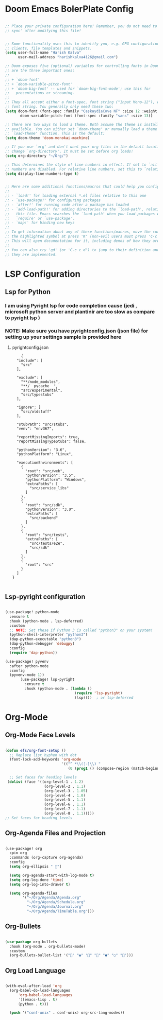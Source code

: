 #+AUTHOR: HK
#+DESCRIPTION: My Config file in form of Org

#  _   _ _  __
# | | | | |/ /
# | |_| | ' /
# |  _  | . \
# |_| |_|_|\_\
#+Email: harishkalva4126@gmail.com
#+NAME: Harish Kalva

* Doom Emacs BolerPlate Config
#+begin_src emacs-lisp

;; Place your private configuration here! Remember, you do not need to run 'doom
;; sync' after modifying this file!


;; Some functionality uses this to identify you, e.g. GPG configuration, email
;; clients, file templates and snippets.
(setq user-full-name "Harish Kalva"
      user-mail-address "harishkalva4126@gmail.com")

;; Doom exposes five (optional) variables for controlling fonts in Doom. Here
;; are the three important ones:
;;
;; + `doom-font'
;; + `doom-variable-pitch-font'
;; + `doom-big-font' -- used for `doom-big-font-mode'; use this for
;;   presentations or streaming.
;;
;; They all accept either a font-spec, font string ("Input Mono-12"), or xlfd
;; font string. You generally only need these two:
(setq doom-font (font-spec :family "CaskaydiaCove NF" :size 12 :weight 'semi-light)
       doom-variable-pitch-font (font-spec :family "sans" :size 13))

;; There are two ways to load a theme. Both assume the theme is installed and
;; available. You can either set `doom-theme' or manually load a theme with the
;; `load-theme' function. This is the default:
(setq doom-theme 'doom-monokai-machine)

;; If you use `org' and don't want your org files in the default location below,
;; change `org-directory'. It must be set before org loads!
(setq org-directory "~/Org/")

;; This determines the style of line numbers in effect. If set to `nil', line
;; numbers are disabled. For relative line numbers, set this to `relative'.
(setq display-line-numbers-type t)


;; Here are some additional functions/macros that could help you configure Doom:
;;
;; - `load!' for loading external *.el files relative to this one
;; - `use-package!' for configuring packages
;; - `after!' for running code after a package has loaded
;; - `add-load-path!' for adding directories to the `load-path', relative to
;;   this file. Emacs searches the `load-path' when you load packages with
;;   `require' or `use-package'.
;; - `map!' for binding new keys
;;
;; To get information about any of these functions/macros, move the cursor over
;; the highlighted symbol at press 'K' (non-evil users must press 'C-c c k').
;; This will open documentation for it, including demos of how they are used.
;;
;; You can also try 'gd' (or 'C-c c d') to jump to their definition and see how
;; they are implemented.
#+end_src

* LSP Configuration
** Lsp for Python
*** I am using Pyright lsp for code completion cause (jedi , microsoft python server and plantinir are too slow as compare to pyright lsp )
*** NOTE: Make sure you have pyrightconfig.json (json file)  for setting up your settings sample is provided here
**** pyrightconfig.json
#+begin_example
    {
  "include": [
    "src"
  ],

  "exclude": [
    "**/node_modules",
    "**/__pycache__",
    "src/experimental",
    "src/typestubs"
  ],

  "ignore": [
    "src/oldstuff"
  ],

  "stubPath": "src/stubs",
  "venv": "env367",

  "reportMissingImports": true,
  "reportMissingTypeStubs": false,

  "pythonVersion": "3.6",
  "pythonPlatform": "Linux",

  "executionEnvironments": [
    {
      "root": "src/web",
      "pythonVersion": "3.5",
      "pythonPlatform": "Windows",
      "extraPaths": [
        "src/service_libs"
      ]
    },
    {
      "root": "src/sdk",
      "pythonVersion": "3.0",
      "extraPaths": [
        "src/backend"
      ]
    },
    {
      "root": "src/tests",
      "extraPaths": [
        "src/tests/e2e",
        "src/sdk"
      ]
    },
    {
      "root": "src"
    }
  ]
}

#+end_example


** Lsp-pyright configuration

#+begin_src emacs-lisp

(use-package! python-mode
  :ensure t
  :hook (python-mode . lsp-deferred)
  :custom
  ;; NOTE: Set these if Python 3 is called "python3" on your system!
  (python-shell-interpreter "python3")
  (dap-python-executable "python3")
  (dap-python-debugger 'debugpy)
  :config
  (require 'dap-python))

(use-package! pyvenv
  :after python-mode
  :config
  (pyvenv-mode 1))
       (use-package! lsp-pyright
         :ensure t
         :hook (python-mode . (lambda ()
                                (require 'lsp-pyright)
                                (lsp))))  ; or lsp-deferred
#+end_src



* Org-Mode
** Org-Mode Face Levels
#+begin_src emacs-lisp

(defun efs/org-font-setup ()
  ;; Replace list hyphen with dot
  (font-lock-add-keywords 'org-mode
                          '(("^ *\\([-]\\) "
                             (0 (prog1 () (compose-region (match-beginning 1) (match-end 1) "•"))))))

  ;; Set faces for heading levels
 (dolist (face '((org-level-1 . 1.2)
                  (org-level-2 . 1.1)
                  (org-level-3 . 1.05)
                  (org-level-4 . 1.0)
                  (org-level-5 . 1.1)
                  (org-level-6 . 1.1)
                  (org-level-7 . 1.1)
                  (org-level-8 . 1.1)))))
;; Set faces for heading levels
#+end_src

** Org-Agenda Files  and Projection
#+begin_src emacs-lisp

(use-package! org
  :pin org
  :commands (org-capture org-agenda)
  :config
  (setq org-ellipsis " ")

  (setq org-agenda-start-with-log-mode t)
  (setq org-log-done 'time)
  (setq org-log-into-drawer t)

  (setq org-agenda-files
        '("~/Org/Agenda/Agenda.org"
          "~/Org/Agenda/Schedule.org"
          "~/Org/Agenda/Journal.org"
          "~/Org/Agenda/TimeTable.org")))
#+end_src

** Org-Bullets
#+begin_src emacs-lisp

(use-package org-bullets
  :hook (org-mode . org-bullets-mode)
  :custom
  (org-bullets-bullet-list '("" "◉" "" "" "●" "○" "")))
#+end_src

** Org Load Language


#+begin_src emacs-lisp

(with-eval-after-load 'org
  (org-babel-do-load-languages
      'org-babel-load-languages
      '((emacs-lisp . t)
      (python . t)))

  (push '("conf-unix" . conf-unix) org-src-lang-modes))
#+end_src
